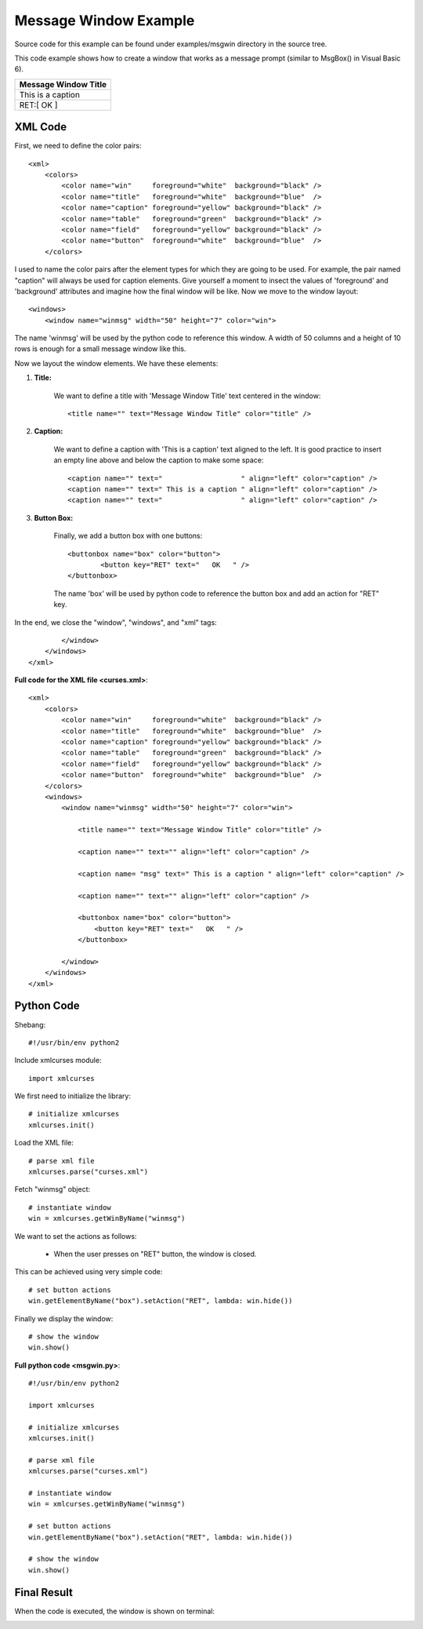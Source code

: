 Message Window Example
----------------------

Source code for this example can be
found under examples/msgwin directory in the source tree.

This code example shows how to create a window that
works as a message prompt (similar to MsgBox() in Visual Basic 6).

+------------------------------------------------+
|              Message Window Title              |
+================================================+
| This is a caption                              |
+------------------------------------------------+
|                 RET:[   OK   ]                 |
+------------------------------------------------+

XML Code
^^^^^^^^

First, we need to define the color pairs::

    <xml>
        <colors>
            <color name="win"     foreground="white"  background="black" />
            <color name="title"   foreground="white"  background="blue"  />
            <color name="caption" foreground="yellow" background="black" />
            <color name="table"   foreground="green"  background="black" />
            <color name="field"   foreground="yellow" background="black" />
            <color name="button"  foreground="white"  background="blue"  />
        </colors>

I used to name the color pairs after the element types for which they are going 
to be used. For example, the pair named "caption" will always be used
for caption elements. Give yourself a moment to insect the values of
'foreground' and 'background' attributes and imagine how the final
window will be like. Now we move to the window layout::

    <windows>
        <window name="winmsg" width="50" height="7" color="win">

The name 'winmsg' will be used by the python code to reference
this window. A width of 50 columns and a height
of 10 rows is enough for a small message window like this.

Now we layout the window elements. We have these elements:

1. **Title:**

    We want to define a title with 'Message Window Title' text
    centered in the window::

        <title name="" text="Message Window Title" color="title" />

2. **Caption:**

    We want to define a caption with 'This is a caption' text
    aligned to the left. It is good practice to insert
    an empty line above and below the caption to make some space::

        <caption name="" text="                   " align="left" color="caption" />
        <caption name="" text=" This is a caption " align="left" color="caption" />
        <caption name="" text="                   " align="left" color="caption" />

3. **Button Box:**

    Finally, we add a button box with one buttons::

        <buttonbox name="box" color="button">
                <button key="RET" text="   OK   " />
        </buttonbox>

    The name 'box' will be used by python code to reference the
    button box and add an action for "RET" key.

In the end, we close the "window", "windows", and "xml" tags::

            </window>
        </windows>
    </xml>

**Full code for the XML file <curses.xml>**::

    <xml>
        <colors>
            <color name="win"     foreground="white"  background="black" />
            <color name="title"   foreground="white"  background="blue"  />
            <color name="caption" foreground="yellow" background="black" />
            <color name="table"   foreground="green"  background="black" />
            <color name="field"   foreground="yellow" background="black" />
            <color name="button"  foreground="white"  background="blue"  />
        </colors>
        <windows>
            <window name="winmsg" width="50" height="7" color="win">

                <title name="" text="Message Window Title" color="title" />

                <caption name="" text="" align="left" color="caption" />

                <caption name= "msg" text=" This is a caption " align="left" color="caption" />

                <caption name="" text="" align="left" color="caption" />
                
                <buttonbox name="box" color="button">
                    <button key="RET" text="   OK   " />
                </buttonbox>

            </window>
        </windows>
    </xml>

Python Code
^^^^^^^^^^^

Shebang::

    #!/usr/bin/env python2

Include xmlcurses module::

    import xmlcurses

We first need to initialize the library::

    # initialize xmlcurses    
    xmlcurses.init()

Load the XML file::

    # parse xml file
    xmlcurses.parse("curses.xml")

Fetch "winmsg" object::

    # instantiate window
    win = xmlcurses.getWinByName("winmsg")

We want to set the actions as follows:

    * When the user presses on "RET" button, the window is closed.

This can be achieved using very simple code::

    # set button actions
    win.getElementByName("box").setAction("RET", lambda: win.hide())

Finally we display the window::

    # show the window
    win.show()

**Full python code <msgwin.py>**::

    #!/usr/bin/env python2

    import xmlcurses

    # initialize xmlcurses    
    xmlcurses.init()

    # parse xml file
    xmlcurses.parse("curses.xml")

    # instantiate window
    win = xmlcurses.getWinByName("winmsg")

    # set button actions
    win.getElementByName("box").setAction("RET", lambda: win.hide())

    # show the window
    win.show()

Final Result
^^^^^^^^^^^^

When the code is executed, the window is shown on terminal:

.. image:: msgwin.png

